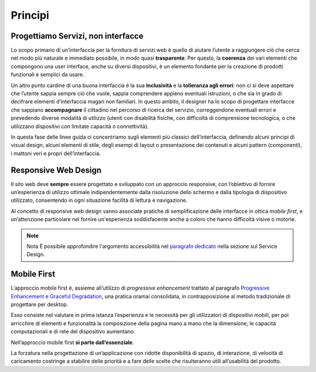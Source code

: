 Principi
--------

Progettiamo Servizi, non interfacce
~~~~~~~~~~~~~~~~~~~~~~~~~~~~~~~~~~~

Lo scopo primario di un’interfaccia per la fornitura di servizi web è quello
di  aiutare l’utente a raggiungere ciò che cerca nel modo più naturale e
immediato possibile, in modo quasi **trasparente**. Per questo, la **coerenza**
dei vari elementi che compongono una user interface, anche su diversi
dispositivi, è un elemento fondante per la creazione di prodotti funzionali e
semplici da usare.

Un altro punto cardine di una buona interfaccia è la sua **inclusività** e la
**tolleranza agli errori**: non ci si deve aspettare che l’utente sappia sempre
ciò che vuole, sappia comprendere appieno eventuali istruzioni, o che sia in
grado di decifrare elementi d’interfaccia magari non familiari. In questo
ambito, il designer ha lo scopo di progettare interfacce che sappiano
**accompagnare** il cittadino nel percorso di ricerca del servizio,
correggendone eventuali errori e prevedendo diverse modalità di utilizzo
(utenti con disabilità fisiche, con difficoltà di comprensione tecnologica, o
che utilizzano dispositivi con limitate capacità o connettività).

In questa fase delle linee guida ci concentriamo sugli elementi più classici
dell’interfaccia, definendo alcuni principi di visual design, alcuni elementi
di stile, degli esempi di layout o presentazione dei contenuti e alcuni
pattern (componenti), i mattoni veri e propri dell’interfaccia.


Responsive Web Design
~~~~~~~~~~~~~~~~~~~~~

Il sito web deve **sempre** essere progettato e sviluppato con un approccio
responsive, con l’obiettivo di fornire un’esperienza di utilizzo ottimale
indipendentemente dalla risoluzione dello schermo e dalla tipologia di
dispositivo utilizzato, consentendo in ogni situazione facilità di lettura e
navigazione.

Al concetto di responsive web design vanno associate pratiche di
semplificazione delle interfacce in ottica *mobile first*, e un’attenzione
particolare nel fornire un'esperienza soddisfacente anche a coloro che hanno
difficoltà visive o motorie.

.. note:: Nota
   È possibile approfondire l'argomento accessibilità nel `paragrafo
   dedicato <service-design/accessibilita.html>`_ nella sezione sul Service
   Design.


Mobile First
~~~~~~~~~~~~

L’approccio mobile first è, assieme all’utilizzo di *progressive enhancement*
trattato al paragrafo `Progressive Enhancement e Graceful
Degradation <user-interface/sviluppo-web.html#progressive-enhancement-e-graceful-degradation>`_,
una pratica oramai consolidata, in contrapposizione al metodo tradizionale di
progettare per desktop.

Esso consiste nel valutare in prima istanza l’esperienza e le necessità per
gli utilizzatori di dispositivi mobili, per poi arricchire di elementi e
funzionalità la composizione della pagina mano a mano che la dimensione, le
capacità computazionali e di rete del dispositivo aumentano.

Nell’approccio mobile first **si parte dall’essenziale**.

La forzatura nella progettazione di un’applicazione con ridotte disponibilità
di spazio, di interazione, di velocità di caricamento costringe a stabilire
delle priorità e a fare delle scelte che risulteranno utili all’usabilità del
prodotto.
